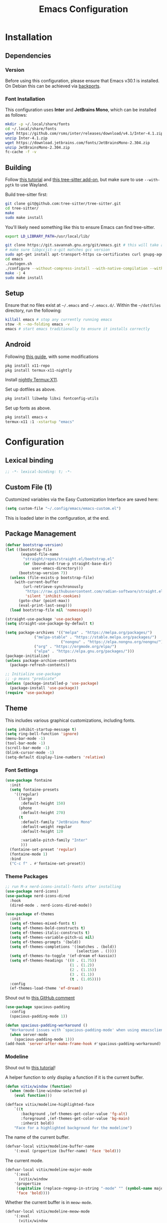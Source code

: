 #+title: Emacs Configuration
#+property: header-args :tangle "init.el"

* Installation

** Dependencies

*** Version
Before using this configuration, please ensure that Emacs v30.1 is installed. On Debian this can be achieved via [[https://backports.debian.org/Instructions/][backports]].

*** Font Installation
This configuration uses *Inter* and *JetBrains Mono*, which can be installed as follows:

#+begin_src sh :tangle no
mkdir -p ~/.local/share/fonts
cd ~/.local/share/fonts
wget https://github.com/rsms/inter/releases/download/v4.1/Inter-4.1.zip
unzip Inter-4.1.zip
wget https://download.jetbrains.com/fonts/JetBrainsMono-2.304.zip
unzip JetBrainsMono-2.304.zip
fc-cache -f -v
#+end_src
** Building
Follow [[https://www.masteringemacs.org/article/speed-up-emacs-libjansson-native-elisp-compilation][this tutorial]] and [[https://www.masteringemacs.org/article/how-to-get-started-tree-sitter][this tree-sitter add-on]], but make sure to use =--with-pgtk= to use Wayland.

Build tree-sitter first:
#+begin_src sh :tangle no
git clone git@github.com:tree-sitter/tree-sitter.git
cd tree-sitter/
make
sudo make install
#+end_src

You'll likely need something like this to ensure Emacs can find tree-sitter.
#+begin_src sh :tangle no
export LD_LIBRARY_PATH=/usr/local/lib/
#+end_src

#+begin_src sh :tangle no
git clone https://git.savannah.gnu.org/git/emacs.git # this will take a while
# make sure libgccjit-x-git matches gcc version
sudo apt-get install apt-transport-https ca-certificates curl gnupg-agent software-properties-common libgccjit0 libgccjit-12-dev libjansson4 libjansson-dev
cd emacs
./autogen.sh
./configure --without-compress-install --with-native-compilation --with-json --with-mailutils --with-pgtk --with-tree-sitter
make -j 4
sudo make install
#+end_src

** Setup
Ensure that no files exist at =~/.emacs= and =~/.emacs.d/=. Within the =~/dotfiles= directory, run the following:

#+begin_src sh :tangle no
killall emacs # stop any currently running emacs
stow -R --no-folding emacs -v
emacs # start emacs traditionally to ensure it installs correctly
#+end_src

** Android
Following [[https://hadi.timachi.com/posts/emacs_GUI_on_android/Use_Emacs_in_GUI_mode_on_Android_using_Termux_and_Termux_X11/][this guide]], with some modifications
#+begin_src sh :tangle no
pkg install x11-repo
pkg install termux-x11-nightly
#+end_src

Install [[https://github.com/termux/termux-x11/releases/tag/nightly][nightly Termux:X11]].

Set up dotfiles as above.

#+begin_src sh :tangle no
pkg install libwebp libxi fontconfig-utils
#+end_src

Set up fonts as above.

#+begin_src sh :tangle no
pkg install emacs-x
termux-x11 :1 -xstartup "emacs"
#+end_src

* Configuration
** Lexical binding
#+begin_src emacs-lisp
;; -*- lexical-binding: t; -*-
#+end_src

** Custom File (1)
Customized variables via the Easy Customization Interface are saved here:

#+begin_src emacs-lisp
(setq custom-file "~/.config/emacs/emacs-custom.el")
#+end_src

This is loaded later in the configuration, at the end.

** Package Management
#+begin_src emacs-lisp
(defvar bootstrap-version)
(let ((bootstrap-file
       (expand-file-name
        "straight/repos/straight.el/bootstrap.el"
        (or (bound-and-true-p straight-base-dir)
            user-emacs-directory)))
      (bootstrap-version 7))
  (unless (file-exists-p bootstrap-file)
    (with-current-buffer
        (url-retrieve-synchronously
         "https://raw.githubusercontent.com/radian-software/straight.el/develop/install.el"
         'silent 'inhibit-cookies)
      (goto-char (point-max))
      (eval-print-last-sexp)))
  (load bootstrap-file nil 'nomessage))

(straight-use-package 'use-package)
(setq straight-use-package-by-default t)
#+end_src

#+begin_src emacs-lisp :tangle no
(setq package-archives '(("melpa" . "https://melpa.org/packages/")
			 ("melpa-stable" . "https://stable.melpa.org/packages/")
                         ("nongnu" . "https://elpa.nongnu.org/nongnu/")
			 ("org" . "https://orgmode.org/elpa/")
			 ("elpa" . "https://elpa.gnu.org/packages/")))
(package-initialize)
(unless package-archive-contents
  (package-refresh-contents))

;; Initialize use-package
;; -p means "predicate"
(unless (package-installed-p 'use-package)
  (package-install 'use-package))
(require 'use-package)
#+end_src

** Theme
This includes various graphical customizations, including fonts.

#+begin_src emacs-lisp
(setq inhibit-startup-message t)
(setq ring-bell-function 'ignore)
(menu-bar-mode -1)
(tool-bar-mode -1)
(scroll-bar-mode -1)
(blink-cursor-mode -1)
(setq-default display-line-numbers 'relative)
#+end_src

*** Font Settings

#+begin_src emacs-lisp
(use-package fontaine
  :init
  (setq fontaine-presets
	'((regular)
	  (large
	   :default-height 150)
	  (phone
	   :default-height 270)
	  (t
	   :default-family "JetBrains Mono"
	   :default-weight regular
	   :default-height 120

	   :variable-pitch-family "Inter"
	   )))
  (fontaine-set-preset 'regular)
  (fontaine-mode 1)
  :bind
  ("C-c f" . #'fontaine-set-preset))
#+end_src


*** Theme Packages

#+begin_src emacs-lisp
;; run M-x nerd-icons-install-fonts after installing
(use-package nerd-icons)
(use-package nerd-icons-dired
  :hook
  (dired-mode . nerd-icons-dired-mode))

(use-package ef-themes
  :init
  (setq ef-themes-mixed-fonts t)
  (setq ef-themes-bold-constructs t)
  (setq ef-themes-italic-constructs t)
  (setq ef-themes-variable-pitch-ui nil)
  (setq ef-themes-prompts '(bold))
  (setq ef-themes-completions '((matches . (bold))
                                (selection . ())))
  (setq ef-themes-to-toggle '(ef-dream ef-kassio))
  (setq ef-themes-headings '((0 . (1.75))
                             (1 . (1.2))
                             (2 . (1.15))
                             (3 . (1.1))
                             (t . (1.05))))
  :config
  (ef-themes-load-theme 'ef-dream))
#+end_src

Shout out to [[https://github.com/protesilaos/spacious-padding/issues/9#issuecomment-2016613020][this GitHub comment]]
#+begin_src emacs-lisp
(use-package spacious-padding
  :config
  (spacious-padding-mode 1))
  
(defun spacious-padding-workaround ()
  "Workaround issues with `spacious-padding-mode' when using emacsclient."
  (when server-mode
    (spacious-padding-mode 1)))
(add-hook 'server-after-make-frame-hook #'spacious-padding-workaround)
#+end_src

*** Modeline
Shout out to [[https://protesilaos.com/codelog/2023-07-29-emacs-custom-modeline-tutorial/][this tutorial]]!

A helper function to only display a function if it is the current buffer.
#+begin_src emacs-lisp
(defun vitix/window (function)
  (when (mode-line-window-selected-p)
    (eval function)))
#+end_src


#+begin_src emacs-lisp
(defface vitix/modeline-highlighted-face
    `((t
       :background ,(ef-themes-get-color-value 'fg-alt)
       :foreground ,(ef-themes-get-color-value 'bg-main)
       :inherit bold))
    "Face for a highlighted background for the modeline")
#+end_src

The name of the current buffer.
#+begin_src emacs-lisp
(defvar-local vitix/modeline-buffer-name
    '(:eval (propertize (buffer-name) 'face 'bold)))
#+end_src

The current mode.
#+begin_src emacs-lisp
(defvar-local vitix/modeline-major-mode
    '(:eval
      (vitix/window
	'(propertize
	 (capitalize (replace-regexp-in-string "-mode" "" (symbol-name major-mode)))
	 'face 'bold))))
#+end_src

Whether the current buffer is in =meow-mode=.
#+begin_src emacs-lisp
(defvar-local vitix/modeline-meow-mode
    '(:eval
      (vitix/window
       '(propertize
	 (if (bound-and-true-p meow-mode) " M " "")
	 'face 'vitix/modeline-highlighted-face))))
#+end_src

Whether the current buffer is a file and has been modified.
#+begin_src emacs-lisp
(defvar-local vitix/modeline-buffer-modified
    '(:eval
      (vitix/window
       '(propertize (if (and (buffer-modified-p) (buffer-file-name)) " * " "")
	            'face 'vitix/modeline-highlighted-face))))
#+end_src

#+begin_src emacs-lisp
(defun vitix/eat-minor-mode ()
    (cond (eat--semi-char-mode " (semi-char)")
	  (eat--char-mode " (char)")
	  (eat--line-mode " (line)")
	  (t " (emacs)")
	  ))

(defvar-local vitix/modeline-eat-minor-mode
    '(:eval
      (vitix/window
       '(propertize
	 (if (string-equal (symbol-name major-mode) "eat-mode")
	   (vitix/eat-minor-mode)
	   "")))))
#+end_src

When you add a variable, be sure to add it to this list!
#+begin_src emacs-lisp
(dolist (var '(vitix/modeline-meow-mode
	       vitix/modeline-buffer-name
	       vitix/modeline-major-mode
	       vitix/modeline-eat-minor-mode
	       vitix/modeline-buffer-modified))
  (put var 'risky-local-variable t))
#+end_src

Set the mode line for real
#+begin_src emacs-lisp
(setq-default
 mode-line-format
 '("%e"
   vitix/modeline-meow-mode
   " "
   vitix/modeline-buffer-name
   " "
   vitix/modeline-buffer-modified
   mode-line-format-right-align
   vitix/modeline-major-mode
   vitix/modeline-eat-minor-mode
   "  "
   ))
#+end_src

*** Zen Mode
Typing on the left hurts my neck.

#+begin_src emacs-lisp
(use-package darkroom
  :config
  (setq-default darkroom-margins 0.25)
  (setq-default darkroom-text-scale-increase 0)
  :bind
  ("C-M-z" . darkroom-tentative-mode))
#+end_src

** Undo Tree

#+begin_src emacs-lisp
  (setq make-backup-files nil)
  (use-package undo-tree
    :config
    (setq undo-tree-history-directory-alist '(("." . "~/.cache/emacs/undo/")))
    :init
    (global-undo-tree-mode))
#+end_src

** Authentication

#+begin_src emacs-lisp
(setq auth-sources '("~/.authinfo.gpg"))
#+end_src

Shout out to [[https://www.reddit.com/r/emacs/comments/z12926/comment/j33zcsw/?utm_source=share&utm_medium=web3x&utm_name=web3xcss&utm_term=1&utm_content=share_button][this post]]!
#+begin_src emacs-lisp
(defun vitix/disable-backups () 
  "Disable backups and autosaving for files ending in \".gpg\" or those in \"/dev\"."
  (when (and (buffer-file-name) 
             (or (string-match "\\.gpg\\'" (buffer-file-name))
		 (string-match "^/dev" (buffer-file-name)))) 
    (setq-local backup-inhibited t) 
    (setq-local undo-tree-auto-save-history nil) 
    (auto-save-mode -1))) 
(add-hook 'find-file-hook #'vitix/disable-backups) 
#+end_src

#+begin_src emacs-lisp
(setq history-add-new-input nil)
#+end_src

** Meow
???

#+begin_src emacs-lisp
(defun meow-setup ()
  (setq meow-cheatsheet-layout meow-cheatsheet-layout-colemak-dh)
  (meow-motion-define-key
   ;; Use e to move up, n to move down.
   ;; Since special modes usually use n to move down, we only overwrite e here.
   '("e" . meow-prev)
   '("<escape>" . ignore))
  (meow-leader-define-key
   '("?" . meow-cheatsheet)
   '("1" . meow-digit-argument)
   '("2" . meow-digit-argument)
   '("3" . meow-digit-argument)
   '("4" . meow-digit-argument)
   '("5" . meow-digit-argument)
   '("6" . meow-digit-argument)
   '("7" . meow-digit-argument)
   '("8" . meow-digit-argument)
   '("9" . meow-digit-argument)
   '("0" . meow-digit-argument))
  (meow-normal-define-key
   '("0" . meow-expand-0)
   '("1" . meow-expand-1)
   '("2" . meow-expand-2)
   '("3" . meow-expand-3)
   '("4" . meow-expand-4)
   '("5" . meow-expand-5)
   '("6" . meow-expand-6)
   '("7" . meow-expand-7)
   '("8" . meow-expand-8)
   '("9" . meow-expand-9)
   '("-" . negative-argument)
   '(";" . meow-reverse)
   '("," . meow-inner-of-thing)
   '("." . meow-bounds-of-thing)
   '("[" . meow-beginning-of-thing)
   '("]" . meow-end-of-thing)
   '("/" . meow-visit)
   '("a" . meow-append)
   '("A" . meow-open-below)
   '("b" . meow-back-word)
   '("B" . meow-back-symbol)
   '("c" . meow-change)
   '("e" . meow-prev)
   '("E" . meow-prev-expand)
   '("f" . meow-find)
   '("g" . meow-cancel-selection)
   '("G" . meow-grab)
   '("m" . meow-left)
   '("M" . meow-left-expand)
   '("i" . meow-right)
   '("I" . meow-right-expand)
   '("j" . meow-join)
   '("k" . meow-kill)
   '("l" . meow-line)
   '("L" . meow-goto-line)
   '("h" . meow-mark-word)
   '("H" . meow-mark-symbol)
   '("n" . meow-next)
   '("N" . meow-next-expand)
   '("o" . meow-block)
   '("O" . meow-to-block)
   '("p" . meow-yank)
   '("q" . meow-quit)
   '("r" . meow-replace)
   '("s" . meow-insert)
   '("S" . meow-open-above)
   '("t" . meow-till)
   '("u" . meow-undo)
   '("U" . meow-undo-in-selection)
   '("v" . meow-search)
   '("w" . meow-next-word)
   '("W" . meow-next-symbol)
   '("x" . meow-delete)
   '("X" . meow-backward-delete)
   '("y" . meow-save)
   '("z" . meow-pop-selection)
   '("'" . repeat)
   '("<escape>" . ignore)))

(use-package meow
  :init
  (setq meow-expand-hint-remove-delay 0)
  :config
  (meow-setup)
  (meow-global-mode 1))
#+end_src

** Window Navigation
#+begin_src emacs-lisp
(use-package ace-window
  :bind
  ("M-o" . #'ace-window))
#+end_src


** Terminal

Eat doesn't have the best fish integration, but it treats input much better. It's also written in elisp, so I don't need to install =libtool-bin= or compile anything.

Shout out to [[https://www.reddit.com/r/emacs/comments/1cowif8/comment/lueg2an/?utm_source=share&utm_medium=web3x&utm_name=web3xcss&utm_term=1&utm_content=share_button][this post]] for figuring out how to set the ignored keys!
#+begin_src emacs-lisp
(defun vitix/send-escape ()
  (interactive)
  (eat--send-input nil (kbd "ESC")))

(use-package eat
  :init
  ;; make sure to make integration scripts
  ;; executable with chmod
  (setq eat-term-shell-integration-directory (expand-file-name "~/.config/emacs/straight/repos/eat/integration"))
  (setq eat-term-name "xterm-256color")
  :config
  (customize-set-variable ;; has :set code
       'eat-semi-char-non-bound-keys
       (append
        (list (vector meta-prefix-char ?o) (vector (aref (kbd "C-t") 0)))
        eat-semi-char-non-bound-keys))
  :hook (eat-mode . (lambda () (setq display-line-numbers nil)))
  :bind
  ("C-x p e" . #'eat-project)
  ("C-c t t" . #'eat)
  ("C-c t o" . #'eat-other-window)
  ("C-c t s" . #'eat-semi-char-mode)
  ("C-c t e" . #'eat-emacs-mode)
  ("C-<escape>" . #'vitix/send-escape)
  ("C-g" . #'vitix/send-escape))
#+end_src
** Completion

My completion stack is as follows:
- vertico
- consult
- marginalia
- orderless

#+begin_src emacs-lisp
(use-package vertico
  :init
  (vertico-mode 1)
  (savehist-mode 1)
  (add-hook 'rfn-eshadow-update-overlay-hook #'vertico-directory-tidy))

(use-package consult)

(use-package marginalia
  :init
  (marginalia-mode 1))

(use-package orderless
  :custom
  (completion-styles '(orderless basic))
  (completion-category-overrides '((file (styles basic partial-completion)))))
#+end_src


** Dired
#+begin_src emacs-lisp
(add-hook 'dired-mode-hook #'dired-hide-details-mode)
#+end_src


** Magit
#+begin_src emacs-lisp
(use-package magit)
#+end_src

** Org Mode
#+begin_src emacs-lisp
(defun vitix/org-mode-setup ()
  (variable-pitch-mode)
  (visual-line-mode)
  (org-indent-mode)
  )
(use-package org
  :straight (:type built-in)
  :hook (org-mode . vitix/org-mode-setup)
  :config
  (setq org-hide-emphasis-markers t)
  (setq org-src-preserve-indentation t)
  (setq org-return-follows-link t)
  (setq org-startup-truncated nil)
  (setq org-directory "~/tome")
  :bind
  ("C-c h" . #'org-fold-hide-subtree)
  ("C-c s" . #'org-fold-show-subtree)
  ("C-M-<return>" . #'org-insert-subheading))
#+end_src

This package emulates a WYSIWYG editor. More options can be found on [[https://github.com/awth13/org-appear][GitHub]].
#+begin_src emacs-lisp
(use-package org-appear
  :init
  (add-hook 'org-mode-hook 'org-appear-mode)
  )
#+end_src

Special UTF-8 headings:
#+begin_src emacs-lisp
(use-package org-bullets
  :after org
  :hook (org-mode . org-bullets-mode)
  :custom
  (org-bullets-bullet-list '("◉" "○" "●" "○" "●" "○" "●")))
#+end_src

Using =C-c C-,= I can insert code blocks with the following values:
#+begin_src emacs-lisp
(setq org-structure-template-alist '(("s" . "src")
                                     ("e" . "src emacs-lisp")
                                     ("p" . "src python")
				     ("t" . "src sh")))
#+end_src

*** Org Capture
[[https://orgmode.org/manual/Capture.html][Documentation]]

#+begin_src emacs-lisp
(use-package org-capture
  :straight (:type built-in)
  :config
  (setq org-capture-templates
        '(("l" "Log" entry
           (file+headline denote-journal-path-to-new-or-existing-entry "Log")
           "* %<%I:%M %p> - %?"
           )
          ("t" "Task" entry
           (file+headline denote-journal-path-to-new-or-existing-entry "Task")
           "* TODO %?"
           )
          ("i" "TTRPG Idea" entry
           (file+headline "20250507T140321--ttrpg-ideas__ttrpg.org" "Ideas")
           "* %?")))
  :bind
  ("C-c c" . org-capture))
#+end_src

*** Org Agenda

In the future, I'd like to make a more in-depth agenda config.

#+begin_src emacs-lisp
(setq org-todo-keywords '((sequence
                           "TODO(t)"
                           "WAIT(w@/!)"
                           "|"
                           "DONE(d/!)"
                           "STOP(s@/!)")))
(setq org-todo-keyword-faces
      `(("TODO" . ,(ef-themes-get-color-value 'green))
	("WAIT" . ,(ef-themes-get-color-value 'yellow-warmer))
	("DONE" . ,(ef-themes-get-color-value 'bg-dim))
	("STOP" . ,(ef-themes-get-color-value 'fg-dim))))
(set-face-attribute 'org-headline-done nil
		    :foreground (ef-themes-get-color-value 'bg-dim))

(use-package org-agenda
  :straight (:type built-in)
  :config
  (setq org-agenda-files (list org-directory))
  :bind
  ("C-c a" . org-agenda))
#+end_src

** Denote
Let's try simplicity.

#+begin_src emacs-lisp
(use-package denote
  :hook (dired-mode . denote-dired-mode)
  :bind
  (("C-c n n" . denote)
   ("C-c n r" . denote-rename-file)
   ("C-c n l" . denote-link)
   ("C-c n d" . denote-dired)
   ("C-c n g" . denote-grep))
  :config
  (setq denote-directory (expand-file-name "~/tome"))
  (denote-rename-buffer-mode 1)
  (setq denote-known-keywords '()))
#+end_src


Useful functions for searching through Denote entries.
#+begin_src emacs-lisp
(use-package consult-denote
  :bind
  (("C-c n f" . consult-denote-find)
   ("C-c n g" . consult-denote-grep))
  :config
  (consult-denote-mode 1))
#+end_src

Useful functions for journaling in Denote.
#+begin_src emacs-lisp
(use-package denote-journal
  :hook (calendar-mode . denote-journal-calendar-mode)
  :bind
  (("C-c n t" . denote-journal-new-or-existing-entry)
   ("C-c n s" . denote-journal-link-or-create-entry))
  :config
  ;; save journal entries in denote-directory
  (setq denote-journal-directory nil)
  (setq denote-journal-keyword "journal")
  (setq denote-journal-title-format 'day-date-month-year)
  )
#+end_src

Useful functions for Denote with Org mode.
#+begin_src emacs-lisp
(use-package denote-org)
#+end_src


** Publishing

A package to export an Org file into GitHub-style Markdown. Particularly, this uses the backtick codeblock syntax, which the built-in =org-md-export-to-markdown= does not do.

#+begin_src emacs-lisp
(use-package ox-gfm)
#+end_src

I wrote basically a whole package to export my files to Jekyll! Simply call =vitix/publish= and all Denote files with the =publish= tag will get published.

#+begin_src emacs-lisp
(defun vitix/publish--files (tag)
  "Returns a list of files with the given tag."
  (seq-filter (lambda (full-filename)
		(string-match (concat "_" tag) full-filename))	    
              (directory-files denote-directory t)))

(defun vitix/publish--export (full-filename)
  "Exports an Org file to GitHub Markdown and returns the full file name."
  (with-current-buffer (find-file-noselect full-filename)
    (org-gfm-export-to-markdown))
  (concat
   (file-name-directory full-filename)
   (file-name-base full-filename)
   ".md"))

(defun vitix/publish--filename-date (filename)
  "Returns the Jekyll filename date section of a Denote file."
  (concat
   (substring filename 0 4)
   "-"
   (substring filename 4 6)
   "-"
   (substring filename 6 8)))

(defun vitix/publish--filename-title (filename)
  "Returns the Jekyll filename title section of a Denote file."
  (substring filename
	     (+ (string-search "--" filename) 2)
	     (string-search "__" filename)))

(defun vitix/publish--filename (full-filename)
  "Returns the Jekyll file name of a Denote file."
  (let ((filename (file-name-nondirectory full-filename)))
    (concat (vitix/publish--filename-date filename)
	    "-"
	    (vitix/publish--filename-title filename)
	    ".md")))

(defun vitix/publish--tags (filename)
  "Returns a list of tags of a Denote file."
  (remove "publish"
	  (string-split (substring filename
				   (+ (string-search "__" filename) 2)
			           (string-search "." filename))
			"_")))

(defun vitix/publish--org-title (full-filename)
  "Extracts the original title from an Org file."
  (with-temp-buffer
    (insert-file-contents full-filename)
    (org-mode)
    (cadr (car (org-collect-keywords '("TITLE"))))))

(defun vitix/publish--metadata (full-filename)
  "Returns the Jekyll metadata about a Denote file."
  (concat "---\n"
	  "title: "
	  (vitix/publish--org-title full-filename)
	  "\n"

	  "tags: ["
	  (string-join
	   (vitix/publish--tags
	    (file-name-nondirectory full-filename))
	   ",")
	  "]\n"

	  "---\n"))

(defun vitix/publish--add-metadata (original-full-filename export-full-filename)
  "Writes the metadata to the exported file."
  (write-region (concat (vitix/publish--metadata original-full-filename)
	                (vitix/load-file-as-string export-full-filename))
		nil
		export-full-filename))

(defun vitix/load-file-as-string (full-filename)
  "Return the contents of the file as a string."
  (with-temp-buffer
    (insert-file-contents full-filename)
    (buffer-string)))

(defun vitix/publish--link (full-filename)
  "Return the Jekyll link of a Denote file."
  (concat "/posts/" (vitix/publish--filename-title full-filename)))

(defun vitix/publish--filter-links (full-filename)
  "Replace all Denote links with Jekyll links."
  (let* ((text (vitix/load-file-as-string full-filename))
	 (link-index (string-search denote-directory text)))
    ;; loop until there's no more
    (while link-index
      (let ((link-full-filename
	     (substring text link-index (string-search ")" text link-index))))
	(setq text (replace-regexp-in-string
		    link-full-filename
		    (vitix/publish--link link-full-filename)
		    text)))
      (setq link-index (string-search denote-directory text)))
    (write-region text nil full-filename)))

(defun vitix/publish (&optional tag export-directory)
  "Publish Denote files to the export directory."
  (interactive)
  (unless tag
    (setq tag "publish"))
  (unless export-directory
    (setq export-directory "~/git/technologeli.github.io/_posts/"))
  (dolist (full-filename (vitix/publish--files tag))
    (let ((export-full-filename (concat export-directory
					(vitix/publish--filename full-filename))))
      (rename-file (vitix/publish--export full-filename)
		   export-full-filename
		   t)
      (vitix/publish--filter-links export-full-filename)
      (vitix/publish--add-metadata full-filename export-full-filename))))
#+end_src

** Development
*** LSP (Eglot)

Most language servers are placed in =~/.local/bin= or installed via NPM. For me, that places them into =~/.volta/bin=.

Check that the language server can be found with =executable-find= or that its path is in
=exec-path=.

#+begin_src emacs-lisp
(add-to-list 'exec-path "/home/eli/.volta/bin")
(add-to-list 'exec-path "/home/eli/.local/bin")
#+end_src

If =tramp-own-remote-path= is in =tramp-remote-path=, Tramp will look in the =PATH= of =~/.profile=.

This only works after loading SSH.
#+begin_src emacs-lisp :tangle no
(add-to-list 'tramp-remote-path 'tramp-own-remote-path)
#+end_src

I'm using =eglot=, which feels much more integrated and lightweight than =lsp-mode=.
#+begin_src emacs-lisp
(use-package eglot
  :straight (:type built-in)
  :config
  (global-eldoc-mode t)
  :bind
  (("C-c e r" . #'eglot-rename)
  ("C-c e f n" . #'flymake-goto-next-error)
  ("C-c e f p" . #'flymake-goto-prev-error)
  ("C-c e c" . #'eglot-code-actions)
  ("C-c e d" . #'xref-find-definitions)
  ("C-c e k" . #'eldoc)))

#+end_src

*** Completion
#+begin_src emacs-lisp
(use-package corfu
  :bind (:map corfu-map
              ("M-SPC" . corfu-insert-separator)
              ("M-y" . corfu-insert)
              ("RET" . nil))
  :init
  (global-corfu-mode t)
  (corfu-history-mode t))
#+end_src

#+begin_src emacs-lisp
(use-package cape
  :bind ("C-c p" . cape-prefix-map)
  :init
  (advice-add 'eglot-completion-at-point :around #'cape-wrap-buster)
  (add-hook 'completion-at-point-functions #'cape-file)
  (add-hook 'completion-at-point-functions #'cape-elisp-block)
  )
#+end_src

** Custom Modes
*** C
#+begin_src emacs-lisp
(add-hook 'c-mode-hook
	  (lambda ()
	    (setq tab-width 4)
	    (setq c-basic-offset 4)))
#+end_src

*** C++
#+begin_src emacs-lisp
(add-hook 'c++-mode-hook
	  (lambda ()
	    (setq tab-width 4)
	    (setq c-basic-offset 4)))
#+end_src

*** Nix
#+begin_src emacs-lisp
(use-package nix-mode
  :mode "\\.nix\\'")
#+end_src
*** Lua
#+begin_src emacs-lisp
(use-package lua-mode
  :mode "\\.lua\\'")
#+end_src
*** PDF
#+begin_src emacs-lisp
(use-package pdf-tools
  :hook (pdf-view-mode . (lambda () (setq display-line-numbers nil)))
  :mode "\\.pdf\\'")
#+end_src
*** Kotlin
#+begin_src emacs-lisp
(use-package kotlin-mode
  :mode "\\.kt\\'")
#+end_src
*** Rust
#+begin_src emacs-lisp
(use-package rust-mode
  :mode "\\.rs\\'")
#+end_src
** Keybinds / Keymaps

#+begin_src emacs-lisp
(which-key-mode 1)
(defvar-keymap vitix/harpoon-keymap
  :doc "Harpoon, but its actually bookmarks"
  "s" #'bookmark-save
  "l" #'bookmark-load
  "f" #'consult-bookmark
  "d" #'bookmark-delete)

(defvar-keymap vitix/prefix-keymap
  :doc "My custom keymap!"
  "b" #'consult-buffer
  "-" #'dired-jump
  "S-t" #'ef-themes-toggle
  "e" #'eglot
  "z" #'meow-global-mode
  "h" vitix/harpoon-keymap)

(keymap-set global-map "C-t" vitix/prefix-keymap)
(define-key dired-mode-map (kbd "-") #'dired-up-directory)
#+end_src

Replace =C-v= and =M-v= with scrolling half-page forward and backward.
#+begin_src emacs-lisp
(use-package view
  :straight (:type built-in)
  :config
  (define-key global-map (kbd "C-v") #'View-scroll-half-page-forward)
  (define-key global-map (kbd "M-v") #'View-scroll-half-page-backward)
  )
#+end_src

** Android config
For Android, automatically set some settings. You will need to run =toggle-frame-fullscreen= manually once in landscape mode.
#+begin_src emacs-lisp
(when (getenv "ANDROID_DATA")
  (setq org-directory "/storage/emulated/0/tome")
  (setq denote-directory "/storage/emulated/0/tome")
  (fontaine-set-preset 'phone))
#+end_src

** Custom File (2)
This line must always be kept at the end so customizations stay.

#+begin_src emacs-lisp
(load custom-file)
#+end_src

